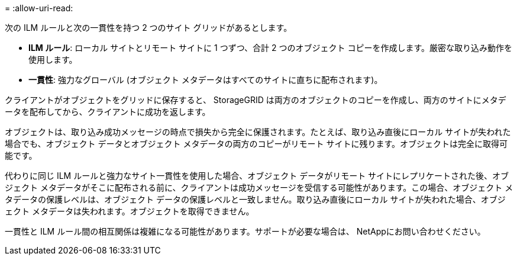 = 
:allow-uri-read: 


次の ILM ルールと次の一貫性を持つ 2 つのサイト グリッドがあるとします。

* *ILM ルール*: ローカル サイトとリモート サイトに 1 つずつ、合計 2 つのオブジェクト コピーを作成します。厳密な取り込み動作を使用します。
* *一貫性*: 強力なグローバル (オブジェクト メタデータはすべてのサイトに直ちに配布されます)。


クライアントがオブジェクトをグリッドに保存すると、 StorageGRID は両方のオブジェクトのコピーを作成し、両方のサイトにメタデータを配布してから、クライアントに成功を返します。

オブジェクトは、取り込み成功メッセージの時点で損失から完全に保護されます。たとえば、取り込み直後にローカル サイトが失われた場合でも、オブジェクト データとオブジェクト メタデータの両方のコピーがリモート サイトに残ります。オブジェクトは完全に取得可能です。

代わりに同じ ILM ルールと強力なサイト一貫性を使用した場合、オブジェクト データがリモート サイトにレプリケートされた後、オブジェクト メタデータがそこに配布される前に、クライアントは成功メッセージを受信する可能性があります。この場合、オブジェクト メタデータの保護レベルは、オブジェクト データの保護レベルと一致しません。取り込み直後にローカル サイトが失われた場合、オブジェクト メタデータは失われます。オブジェクトを取得できません。

一貫性と ILM ルール間の相互関係は複雑になる可能性があります。サポートが必要な場合は、 NetAppにお問い合わせください。
